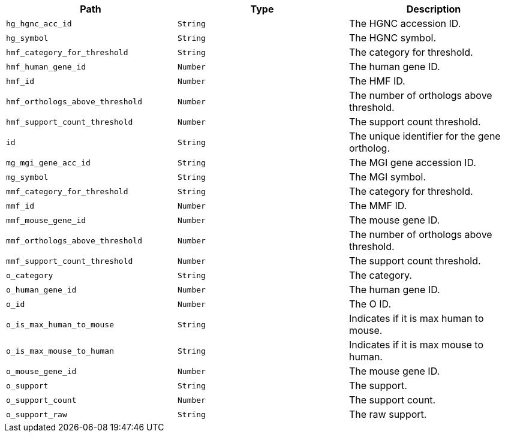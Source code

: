 |===
|Path|Type|Description

|`+hg_hgnc_acc_id+`
|`+String+`
|The HGNC accession ID.

|`+hg_symbol+`
|`+String+`
|The HGNC symbol.

|`+hmf_category_for_threshold+`
|`+String+`
|The category for threshold.

|`+hmf_human_gene_id+`
|`+Number+`
|The human gene ID.

|`+hmf_id+`
|`+Number+`
|The HMF ID.

|`+hmf_orthologs_above_threshold+`
|`+Number+`
|The number of orthologs above threshold.

|`+hmf_support_count_threshold+`
|`+Number+`
|The support count threshold.

|`+id+`
|`+String+`
|The unique identifier for the gene ortholog.

|`+mg_mgi_gene_acc_id+`
|`+String+`
|The MGI gene accession ID.

|`+mg_symbol+`
|`+String+`
|The MGI symbol.

|`+mmf_category_for_threshold+`
|`+String+`
|The category for threshold.

|`+mmf_id+`
|`+Number+`
|The MMF ID.

|`+mmf_mouse_gene_id+`
|`+Number+`
|The mouse gene ID.

|`+mmf_orthologs_above_threshold+`
|`+Number+`
|The number of orthologs above threshold.

|`+mmf_support_count_threshold+`
|`+Number+`
|The support count threshold.

|`+o_category+`
|`+String+`
|The category.

|`+o_human_gene_id+`
|`+Number+`
|The human gene ID.

|`+o_id+`
|`+Number+`
|The O ID.

|`+o_is_max_human_to_mouse+`
|`+String+`
|Indicates if it is max human to mouse.

|`+o_is_max_mouse_to_human+`
|`+String+`
|Indicates if it is max mouse to human.

|`+o_mouse_gene_id+`
|`+Number+`
|The mouse gene ID.

|`+o_support+`
|`+String+`
|The support.

|`+o_support_count+`
|`+Number+`
|The support count.

|`+o_support_raw+`
|`+String+`
|The raw support.

|===